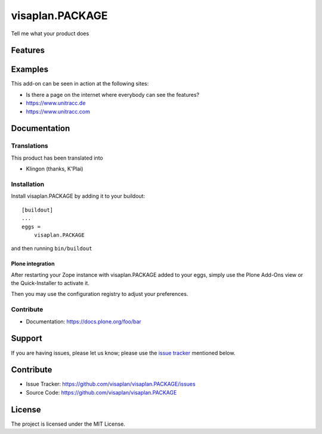.. This README is meant for consumption by humans and pypi. Pypi can render rst files so please do not use Sphinx features.
   If you want to learn more about writing documentation, please check out: http://docs.plone.org/about/documentation_styleguide.html
   This text does not appear on pypi or github. It is a comment.

=====================
visaplan.PACKAGE
=====================

Tell me what your product does


Features
========


Examples
========

This add-on can be seen in action at the following sites:

- Is there a page on the internet where everybody can see the features?
- https://www.unitracc.de
- https://www.unitracc.com


Documentation
=============


Translations
------------

This product has been translated into

- Klingon (thanks, K'Plai)


Installation
------------

Install visaplan.PACKAGE by adding it to your buildout::

    [buildout]
    ...
    eggs =
        visaplan.PACKAGE


and then running ``bin/buildout``


Plone integration
~~~~~~~~~~~~~~~~~

After restarting your Zope instance with visaplan.PACKAGE
added to your eggs,
simply use the Plone Add-Ons view or the Quick-Installer to activate it.

Then you may use the configuration registry
to adjust your preferences.


Contribute
----------
- Documentation: https://docs.plone.org/foo/bar


Support
=======

If you are having issues, please let us know;
please use the `issue tracker`_ mentioned below.


Contribute
==========

- Issue Tracker: https://github.com/visaplan/visaplan.PACKAGE/issues
- Source Code: https://github.com/visaplan/visaplan.PACKAGE

License
=======

The project is licensed under the MIT License.

.. _`issue tracker`: https://github.com/visaplan/PACKAGE/issues

.. vim: tw=79 cc=+1 sw=4 sts=4 si et
